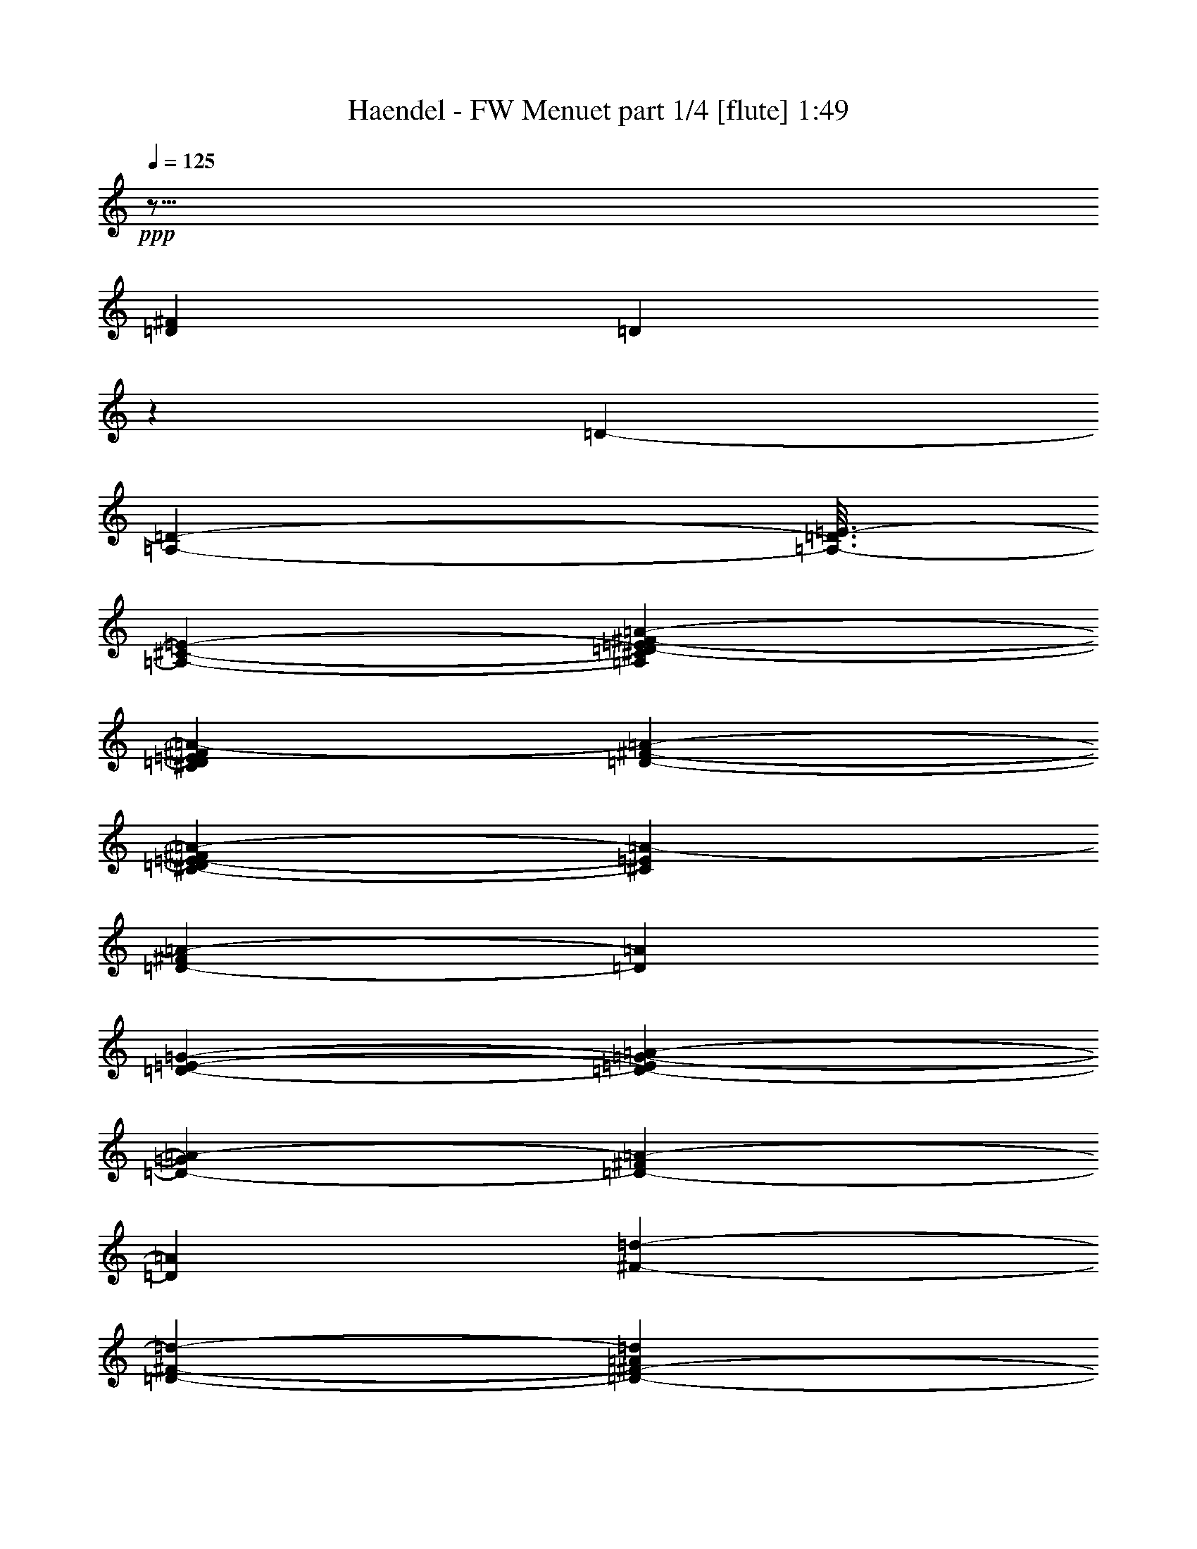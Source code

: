 % Produced with Bruzo's Transcoding Environment
% Transcribed by  : Nelphindal

X:1
T:  Haendel - FW Menuet part 1/4 [flute] 1:49
L: 1/4
Q: 125
Z: Transcribed with BruTE
K: C
+ppp+
z127/16
[=D37337/7760^F37337/7760]
[=D]
z
[=D287/1455-]
[=D-=A,-]
[=D3/16=E3/16-=A,3/16-]
[^C16079/23280-=E16079/23280-=A,16079/23280-]
[^C5213/23280^F5213/23280-=A5213/23280-=E5213/23280=D5213/23280-=A,5213/23280]
[=E4619/23280^F4619/23280^C4619/23280=D4619/23280=A4619/23280-]
[^F177/970-=A177/970-=D177/970-]
[=A-^F^C-=E-=D]
[=A1583/7760-^C1583/7760=E1583/7760]
[=D644/1455-^F644/1455=A644/1455-]
[=D=A]
[=E2869/11640-=G2869/11640-=D2869/11640-]
[=D-=E=A-=G-]
[=D3803/23280-=G3803/23280=A3803/23280-]
[^F7609/11640=D7609/11640-=A7609/11640-]
[=A=D]
[=d1841/7760-^F1841/7760-]
[=D-^F-=d-]
[=A3431/4656=D3431/4656-=d3431/4656^F3431/4656-]
[^F3/16^c3/16-=D3/16]
[=E1547/7760-^C1547/7760-^c1547/7760-]
[=E3377/3880=A3377/3880^C3377/3880-^c3377/3880]
[^C=G-=E-]
[=E239/240=G239/240-^C239/240]
[=G]
z3107/23280
[=B,4363/23280-=D4363/23280-]
[=B,8579/11640=D8579/11640^F8579/11640]
[=D]
[=G,4669/23280-]
[=B,6351/7760=G,6351/7760-=D6351/7760]
[=D^C-=G,-]
[=E1039/5820-=B1039/5820-=G1039/5820-^C1039/5820-=G,1039/5820]
[=G3/16-^C3/16=B,3/16-=E3/16=B3/16-]
[=D1191/1940-=B,1191/1940-=G1191/1940-=B1191/1940]
[=G3/16=D3/16=B,3/16]
z3239/23280
[^F1397/7760-=A1397/7760-]
[^C17299/23280=A17299/23280-=E17299/23280-^F17299/23280]
[=E-=A]
[=E15/97F15/97-]
[F781/4656-=D781/4656-^F781/4656-]
[=A11/16-F11/16-=D11/16^F11/16-]
[F3/16=A3/16=G3/16-=E3/16-^F3/16]
[=E103/582^F103/582-=G103/582]
[^F3/16-=G3/16=A3/16-]
[=A4919/7760^F4919/7760]
[^F]
z3053/23280
[=E1121/5820-=G1121/5820-]
[=E-^C-=G-]
[=E5/8-=G5/8^C5/8-=A5/8]
[=E^C]
z
[^C153/776-=G153/776-]
[=G3/4=E3/4^C3/4-]
[=D3673/23280-=A3673/23280-^C3673/23280^c3673/23280-]
[=D1451/7760-=A1451/7760-^c1451/7760-^F1451/7760-]
[=D=E-^C-=A-^c-^F]
[^c7457/11640-=A7457/11640^C7457/11640-=E7457/11640-]
[^C=E^c]
z
[=D13/97-]
[=D-=G-^F-]
[=G1035/1552-=B1035/1552=D1035/1552^F1035/1552-]
[=G3/16^F3/16]
[=G99/485-=G,99/485-]
[=G-=G,-=B-]
[=G,5/8-=E5/8-=B5/8=G5/8-]
[=G,3/16=G3/16^F3/16-=A3/16-=E3/16=D3/16-]
[=D5363/23280-^F5363/23280=A5363/23280-=G5363/23280-]
[=D-=A=G-=B-]
[=G1829/2910=D1829/2910-=B1829/2910-]
[=G3/16=D3/16=B3/16]
z791/5820
[^F5473/23280-=A5473/23280-]
[=D14959/23280-=d14959/23280^F14959/23280-=A14959/23280]
[^F4093/23280=D4093/23280]
[=A5767/23280-=d5767/23280-]
[^F11/16-=d11/16-=A11/16-]
[=D-^F=d=A-]
[=E-=A-=d=G-=D-]
[=D4777/23280-=E4777/23280=A4777/23280-=G4777/23280-]
[=A3/16-=G3/16=D3/16-]
[^F4359/7760-=A4359/7760=D4359/7760]
[^F3/16=D3/16]
[=E-]
[=E749/3880=D749/3880-]
[=D3/16-]
[=D9/16-^F9/16]
[=D-^F-]
[=G^F-=D-]
[=D-^F-]
[^F5/8-=A5/8=D5/8-]
[^F17/16=D17/16-]
[=D]
[=D575/2328-]
[=D3/16=A,3/16-=E3/16-]
[=E-=D=A,-]
[=E1627/3880-^C1627/3880-=A,1627/3880-]
[=A-=A,=E-^C]
[^F3143/23280-=D3143/23280=E3143/23280=A3143/23280-]
[=A1141/5820-=D1141/5820-^F1141/5820=E1141/5820^C1141/5820]
[=D4181/23280^F4181/23280^C4181/23280-=E4181/23280-=A4181/23280-]
[=D1877/7760-=E1877/7760=A1877/7760-^C1877/7760]
[=D6007/23280=A6007/23280^F6007/23280]
[=E4217/23280-=D4217/23280-]
[=G473/2328=D473/2328-=E473/2328]
[=A50/291-=D50/291-]
[=D4943/7760-^F4943/7760=A4943/7760]
[=D]
[^F1777/7760-=D1777/7760-]
[^F-=D-=A-]
[=d5/8-^F5/8-=A5/8=D5/8-]
[^F^c-=D=d]
[^c329/2328-]
[^c-=A-=E-]
[=E3257/4656^C3257/4656-=A3257/4656-^c3257/4656-]
[^C817/4656-=E817/4656-=A817/4656^c817/4656=G817/4656-]
[=E859/970-^C859/970-=G859/970]
[=E5227/23280^C5227/23280]
z
[=B,3523/23280-=D3523/23280-]
[=D11/16-=B,11/16-^F11/16]
[=D=B,]
z5519/23280
[=G,-=D-]
[=B,27/40-=D27/40-=G,27/40]
[=B3/16-=G3/16-=D3/16=B,3/16]
[=E931/4656-^C931/4656=G931/4656-=B931/4656-]
[=G-=B,-=E=B-]
[=D1021/1455=B1021/1455=B,1021/1455-=G1021/1455]
[=B,]
z269/1552
[^C-=E-]
[=E16057/23280^C16057/23280-=A16057/23280-^F16057/23280-]
[^C^F=A]
z
[F211/1164-=D211/1164-]
[=D797/1164=A797/1164-^F797/1164F797/1164-]
[=G-=E-=AF^F-]
[=G89/485-^F89/485-=E89/485-]
[^F731/3880-=G731/3880=E731/3880=A731/3880-]
[^F5/8-=A5/8]
[^F]
z605/2328
[^C-=E-=G-]
[^C2443/3880-=G2443/3880-=A2443/3880-=E2443/3880]
[^C3/16=A3/16=G3/16]
[=G419/2328-]
[=G-=E-]
[=G929/1455=E929/1455^C929/1455-]
[=D4081/23280-=A4081/23280-^c4081/23280-^F4081/23280-=G4081/23280^C4081/23280]
[=D1451/5820^C1451/5820-^c1451/5820-=E1451/5820-=A1451/5820-^F1451/5820]
[=A15743/23280^c15743/23280-^C15743/23280-=E15743/23280-]
[=E3/16^C3/16^c3/16]
z39/194
[=D-]
[=D-=G-^F-]
[=B861/1552^F861/1552-=D861/1552-=G861/1552]
[^F3/16=D3/16]
z
[=E3083/23280-=G3083/23280-=G,3083/23280-]
[=G5/8-=B5/8-=E5/8=G,5/8-]
[=G,3/16-^F3/16-=B3/16=G3/16]
[=G256/1455-=A256/1455-=D256/1455-^F256/1455=G,256/1455]
[=B3/16-=A3/16=D3/16-=G3/16-]
[=G4939/7760=D4939/7760=B4939/7760]
[=G]
z973/7760
[=D121/485-=A121/485-^F121/485-]
[^F5/8=d5/8-=D5/8-=A5/8]
[=D4181/23280=d4181/23280]
[^F4561/23280-=d4561/23280-]
[=d2919/3880-=A2919/3880^F2919/3880]
[=A-=d=D-=E-]
[=G2827/11640-=E2827/11640-=D2827/11640-=A2827/11640-]
[=A-=D-=G=E^F-]
[^F1433/2328-=A1433/2328=D1433/2328-]
[^F=D]
z
[=E2383/11640-=A2383/11640-]
[=E13/16-=A13/16^C13/16-]
[=A5/16-^C5/16-=E5/16-]
[^C7/8-=A7/8-^c7/8=E7/8-]
[=E-=A^C-]
[=A3/16^C3/16=E3/16]
z
[=D923/3880-=d923/3880-]
[^F13/97-=D13/97-=d13/97-]
[^F7/16-=D7/16-=A7/16=d7/16-]
[=D3/16=d3/16^F3/16]
z971/7760
[=E4501/23280-^c4501/23280-]
[=E88/485-^c88/485-=G88/485-]
[^c7/16-=E7/16=A7/16-=G7/16-]
[^c3/16=D3/16-^F3/16-=d3/16-=G3/16=A3/16]
[=D769/776=A769/776=d769/776-^F769/776]
[=d]
z625/4656
[^C-=E-]
[=A6231/7760^C6231/7760=E6231/7760]
[=D-=A-]
[=A201/970-=D201/970-^F201/970-]
[^F3/16=D3/16^C3/16-=A,3/16-=A3/16-]
[=E887/1455=A,887/1455^C887/1455=A887/1455-]
[=A187/776-^C187/776-]
[=E6813/7760^C6813/7760=A6813/7760]
z4627/23280
[=D5551/23280-]
[^F3/4=D3/4]
z
[=E2047/7760=A2047/7760-=A,2047/7760-]
[=A,-=A-=D-]
[=A,11803/23280-^F11803/23280-=A11803/23280-=D11803/23280-]
[=A-^FF-=D=A,]
[F1561/1552=A1561/1552=D1561/1552-]
[=D]
[=A,4297/23280-]
[=A,-=D-]
[=D15997/23280-^F15997/23280-=A,15997/23280]
[=D3/16-^F3/16-]
[^F3/16-=D,3/16-=D3/16-]
[^F3/4-=A3/4=D3/4-=D,3/4-]
[=D,3/16^F3/16=D3/16-=d3/16-]
[=d7/16-=D7/16=A7/16-F7/16-]
[=E691/3880F691/3880-=A691/3880-=d691/3880-]
[=D1097/5820=d1097/5820-=A1097/5820-F1097/5820-]
[=E2833/11640=d2833/11640F2833/11640=A2833/11640-]
[=A]
z1493/11640
[=A,-]
[=A,2871/7760-^F2871/7760-]
[^F5/16-=D5/16-=A,5/16]
[=D-=A-^F]
[=A115/582-=D,115/582-=D115/582-]
[=E4127/23280=A4127/23280-=D,4127/23280-=D4127/23280-]
[=D,11/16=D11/16-=A11/16-]
[=DF-=A-]
[=D7851/7760-=A7851/7760-F7851/7760]
[=D=A]
z
[=A,8677/11640-]
[=D,-=A,-]
[=A,=D-=D,-=A-]
[=D,89/240=A89/240-=D89/240-]
[=D,16237/23280-=E,16237/23280=D16237/23280-=A16237/23280-]
[=D-=A-=D,-]
[=D,23311/23280F23311/23280=D23311/23280=A23311/23280-]
[=A]
z
[=A,395/1552-]
[=A,3/16-F3/16-]
[=D5/16-F5/16-=A,5/16-]
[=D-=A-=A,F-]
[=A16811/7760-F16811/7760=D16811/7760-]
[=A3/16=D3/16]
z999/3880
[=E345/388-^C345/388-=A345/388]
[^C7/16-=E7/16-=A7/16-]
[=A5/8-^C5/8-^c5/8=E5/8-]
[^C9/8=A9/8-=E9/8]
[=A]
z463/1552
[^F-=D-]
[=D-^F-=d-]
[^F9923/23280-=d9923/23280-=D9923/23280=A9923/23280]
[^F=d]
z
[=G4289/23280-=E4289/23280-]
[^c-=E-=G-]
[=G9/16-=E9/16-=A9/16^c9/16-]
[=G-=E=d-^c]
[=D1107/7760-^F1107/7760-=G1107/7760=d1107/7760-]
[=D15/16-=A15/16-=d15/16^F15/16-]
[=A^F=D]
z1073/5820
[=E-]
[=A545/776^C545/776-=E545/776-]
[=A3/16-=E3/16^C3/16]
[=A3683/23280-=D3683/23280-^F3683/23280-]
[=D3/16=A,3/16-^F3/16^C3/16-=A3/16-]
[=A,14881/23280^C14881/23280=A14881/23280-=E14881/23280-]
[=E=A-]
[=A263/1940-]
[=A-^C-]
[=E15967/23280-^C15967/23280=A15967/23280-]
[=A=E]
z
[=D149/776-]
[=D11/16^F11/16]
[=D-]
[=A-=D]
[=A3713/23280-=A,3713/23280-=E3713/23280-]
[=D-=A-=E=A,-]
[^F7339/11640=A,7339/11640=D7339/11640=A7339/11640-]
[=A3863/3880=D3863/3880-F3863/3880-]
[F3/16=D3/16]
[=A,1171/5820-]
[=A,4349/23280-=D4349/23280-]
[=D11/16^F11/16=A,11/16]
[=D-^F-]
[=D-=D,-^F-]
[=A13/16=D,13/16-=D13/16-^F13/16-]
[=D-=d-^F-=D,-]
[=D,=A-=d-=D-^F]
[F-=A-=d-=D-]
[F357/1940-=E357/1940-=A357/1940-=d357/1940-=D357/1940]
[F2051/7760-=d2051/7760-=E2051/7760=A2051/7760-=D2051/7760]
[=E145/582-=d145/582F145/582-=A145/582-]
[=A3/16F3/16=E3/16]
[=A,187/776-]
[^F3857/7760-=A,3857/7760-]
[^F-=A,-=D-]
[=A,=A-^F=D-]
[=A751/5820-=D751/5820-]
[=D,-=D-=A-]
[=A3137/23280-=E3137/23280=D,3137/23280-=D3137/23280-]
[=D,469/582-=D469/582=A469/582-]
[=A-=D-=D,]
[=A5759/5820=D5759/5820F5759/5820]
z751/3880
[=A,5759/7760-]
[=D,3/16-=A,3/16=A3/16-]
[=A,=D-=A-=D,-]
[=A6179/23280-=D,6179/23280=D6179/23280-]
[=D-=A-=D,-]
[=D15781/23280-=E,15781/23280=A15781/23280-=D,15781/23280-]
[=D96/97=D,96/97-F96/97-=A96/97-]
[=A3/16=D,3/16F3/16]
z
[=A,4381/11640-]
[F5/16-=A,5/16-]
[=A4673/23280-F4673/23280-=A,4673/23280=D4673/23280-]
[F35/16=A35/16=D35/16]
z79973/23280
[=D5247/1552]
z
[=D5539/23280]
[^C-=D]
[^C-]
[=D4781/23280^C4781/23280=E4781/23280-]
[^C=E-]
[=D-=E]
[^C1391/7760-=F1391/7760=D1391/7760=E1391/7760-]
[=D5597/23280^C5597/23280=F5597/23280-=E5597/23280]
[=E249/970-=F249/970^C249/970]
[=F-=E=D-]
[=F436/1455=D436/1455]
[=E3223/23280-]
[=E2851/7760=G2851/7760-]
[=G]
[=D6529/3880-=F6529/3880]
[=E4499/23280-=D4499/23280]
[^C3459/3880-=E3459/3880]
[^C]
[=A-]
[=F1247/1552-=A1247/1552-]
[=G269/1552-=A269/1552=E269/1552-=F269/1552]
[=E-=G-]
[=G2261/11640=F2261/11640-=D2261/11640-=E2261/11640]
[=F=D-]
[=G-=D]
[=E3269/23280-=A3269/23280-=G3269/23280]
[=A1339/5820=E1339/5820=G1339/5820-=F1339/5820-]
[=F3457/23280=G3457/23280=A3457/23280-=E3457/23280-]
[=A4211/23280=F4211/23280-=E4211/23280=G4211/23280-]
[=G3/16=F3/16=E3/16-]
[=F267/1552-=A267/1552=E267/1552]
[=G4807/23280=E4807/23280-=F4807/23280=A4807/23280-]
[=E=A-]
[=A=F-]
[=F]
z
[^A3297/3880=G3297/3880-]
[=G]
z407/2910
[=A-]
[=A17731/23280=F17731/23280-]
[=E4129/11640-=F4129/11640=G4129/11640]
[=E2933/23280-]
[=D-=E=F-]
[=D3013/5820-=F3013/5820]
[=A871/3880-=D871/3880]
[=A4379/4656=F4379/4656]
z931/4656
[=G-]
[=E19001/23280-=G19001/23280]
[=E]
[=F1139/3880=D1139/3880]
[^C8239/11640-=E8239/11640]
[=G2851/11640-^C2851/11640]
[=G1343/1455=E1343/1455-]
[=E]
z2351/11640
[=F-]
[=D15941/23280=F15941/23280]
z
[=E1909/7760^C1909/7760-]
[^C=B,-]
[=B,4903/7760-=D4903/7760]
[=B,]
z
[=D6881/7760=F6881/7760]
z1691/4656
[^C-]
[=E907/1455^C907/1455]
z737/5820
[=B,-]
[=B,-=D-]
[=A,1453/7760-^C1453/7760-=B,1453/7760=D1453/7760]
[=A,9/16^C9/16]
z
[^C11587/11640=E11587/11640]
z4421/11640
[=D23389/7760]
[=D]
z
[=D1441/4656]
[=E369/1940-^C369/1940-=D369/1940]
[=E1311/7760^C1311/7760-=F1311/7760]
[=E-^C-]
[^C1437/7760=E1437/7760=D1437/7760-=F1437/7760-]
[=E169/1164-=D169/1164=F169/1164]
[^C3/16-=E3/16]
[=D^C=F]
[^C2167/11640-=E2167/11640-]
[^C=E=F-]
[=D451/1455-=F451/1455]
[=D5537/23280=G5537/23280-]
[=G37/120=E37/120-]
[=E443/2328=F443/2328-]
[=D1225/776-=F1225/776]
[=D]
[^C2773/11640-]
[=E5761/7760^C5761/7760-]
[^C]
z
[=F17599/23280-=A17599/23280-]
[=A4207/23280=F4207/23280-=G4207/23280-]
[=F=E-=G-]
[=F2209/11640-=E2209/11640=D2209/11640-=G2209/11640]
[=F2353/11640=G2353/11640-=D2353/11640]
[=G4043/23280=A4043/23280-=E4043/23280-]
[=A4219/23280=E4219/23280=F4219/23280-=G4219/23280]
[=F169/1164=E169/1164-=A169/1164-]
[=A1121/4656=F1121/4656-=E1121/4656=G1121/4656]
[=A=E=F]
[=F433/2328=G433/2328-]
[=G=E-]
[=E257/1940=A257/1940-]
[=A3/8=F3/8-]
[=F]
z
[=G1273/1455-^A1273/1455]
[=G]
z4243/23280
[=A359/1940-]
[=A11/16=F11/16-]
[=F]
z
[=E3299/23280-=G3299/23280]
[=E=F-]
[=D3617/5820=F3617/5820]
[=F557/2328-]
[=F1363/1552-=A1363/1552]
[=F]
z30/97
[=E1419/7760-]
[=G1633/2910=E1633/2910-]
[=E]
[=D2431/11640-=F2431/11640]
[=D-]
[^C-=D=E-]
[^C12733/23280-=E12733/23280]
[^C]
[=G1457/11640-]
[=E211/240-=G211/240]
[=E]
z59/240
[=D177/970-]
[=D13409/23280-=F13409/23280]
[=E4051/23280-=D4051/23280]
[^C931/4656-=E931/4656]
[=B,4421/23280-=D4421/23280-^C4421/23280]
[=B,13129/23280=D13129/23280]
z
[=D1457/1455-=F1457/1455]
[=D]
z407/2328
[^C4343/23280-]
[=E929/1455^C929/1455-]
[^C]
[=B,-]
[=B,937/5820-=D937/5820-]
[=D=B,^C-]
[^C6889/11640=A,6889/11640-]
[=A,2731/11640^C2731/11640-]
[=E10847/11640^C10847/11640]
z3703/11640
[^C-]
[=E69593/23280^C69593/23280]
[=D527/3880-]
[=D6161/23280=F6161/23280-]
[=F]
z
[=G5741/23280-]
[=G=E-]
[=E]
z
[=F2029/11640-=A2029/11640-]
[=F3/16=G3/16-=A3/16]
[=G3901/7760-^A3901/7760]
[=G]
[=F991/7760-]
[=A4721/5820-=F4721/5820-]
[=A153/776=G153/776-=E153/776-=F153/776]
[=G=E-]
[=E-=F-]
[=D-=E=F]
[=D3847/23280=E3847/23280-=G3847/23280-]
[=G3457/23280=A3457/23280-=E3457/23280-]
[=F3/16-=A3/16=E3/16]
[=E1451/5820=G1451/5820=F1451/5820]
[=A2887/11640=G2887/11640=F2887/11640=E2887/11640-]
[=E751/4656=A751/4656=F751/4656-]
[=E925/4656-=F925/4656=G925/4656-]
[=E1401/7760=A1401/7760-=F1401/7760-=G1401/7760]
[=A=F-]
[=F]
z463/2328
[=G-]
[^A7193/11640-=G7193/11640]
[^A]
z1537/11640
[=F7349/23280-]
[=F14137/23280=A14137/23280]
z1083/7760
[=G-]
[=G84/485=E84/485]
[=F-]
[=D164/291=F164/291]
z1609/11640
[=F21967/23280=A21967/23280]
[=G2839/11640-]
[=E145/582=G145/582]
z293/2328
[=D-]
[=D9041/23280-=F9041/23280]
[=D]
[=E2881/11640-=G2881/11640]
[=E]
[=D5567/23280-]
[=D10351/23280-=F10351/23280]
[=E1957/11640-=D1957/11640]
[^C2207/11640-=E2207/11640]
[=F-^C]
[=F4821/7760-=D4821/7760]
[=F]
[=E3233/23280-]
[=E845/4656^C845/4656]
z149/582
[=E-]
[=E709/1940-=G709/1940]
[=F721/3880-=E721/3880]
[=F469/2328=D469/2328-]
[=D]
z
[=E731/1455^C731/1455]
z
[=D5581/23280-=B,5581/23280-]
[=B,4601/23280=D4601/23280^C4601/23280-=E4601/23280-]
[^C9/16=E9/16]
z177/970
[=F-]
[=D46391/23280=F46391/23280]
z5989/23280
[=E-]
[=G1753/2328=E1753/2328-]
[=E]
z
[=F773/3880-]
[=F14209/23280-=A14209/23280]
[=F]
z7273/23280
[=D-]
[=D1337/2328=F1337/2328]
[=A9029/7760=F9029/7760-]
[=F]
z9013/23280
[^C2921/23280-]
[=E16361/5820^C16361/5820-]
[^C]
z
[=F2201/11640-=D2201/11640]
[=F]
[=G5803/23280-]
[=G215/582=E215/582]
z38/291
[=F-]
[=F1531/11640-=A1531/11640-]
[=A1891/7760=G1891/7760-=F1891/7760]
[^A=G]
[=A109/582-]
[=A6363/7760-=F6363/7760-]
[=A-=E-=F]
[=G3829/23280-=E3829/23280=A3829/23280]
[=G-=D-]
[=G423/1940=E423/1940-=F423/1940-=D423/1940]
[=G1069/5820-=E1069/5820-=F1069/5820]
[=E=G-=F-]
[=A2929/23280-=F2929/23280-=G2929/23280]
[=E-=F=A-]
[=E=A]
[=E3901/23280-=F3901/23280=G3901/23280=A3901/23280-]
[=E4771/23280=A4771/23280=G4771/23280-=F4771/23280-]
[=G1147/4656=A1147/4656=F1147/4656=E1147/4656-]
[=F3931/23280-=G3931/23280=E3931/23280]
[=F3109/11640-=A3109/11640]
[=F]
z853/4656
[=G1047/7760-]
[=G7987/11640-^A7987/11640]
[=G]
z281/1164
[=F2869/11640-]
[=A12023/23280=F12023/23280-]
[=F]
z
[=E4333/23280=G4333/23280-]
[=G3/16=F3/16-]
[=D4201/7760=F4201/7760]
z3133/23280
[=F-]
[=F6369/7760-=A6369/7760]
[=F]
z
[=G73/582=E73/582-]
[=E]
z4163/23280
[=F-]
[=D1267/3880-=F1267/3880]
[=D]
[=E23/97-=G23/97]
[=E]
z
[=D493/3880-]
[=F677/1552=D677/1552-]
[^C-=D]
[^C3001/11640-=E3001/11640]
[^C=F-=D-]
[=D14503/23280-=F14503/23280]
[^C135/776-=D135/776]
[=E703/2910^C703/2910]
z3803/11640
[=G1243/2910=E1243/2910-]
[=F-=E]
[=F1909/7760=D1909/7760]
z3077/11640
[^C-]
[=E4381/11640^C4381/11640]
[=D1127/2910=B,1127/2910]
[=E8551/11640^C8551/11640]
z1463/4656
[=D45163/23280-=F45163/23280]
[=D]
z4307/23280
[=E-]
[=G1727/2328=E1727/2328]
z1493/4656
[=F-]
[=F15881/23280=A15881/23280]
z4427/11640
[=D-]
[=D13351/23280=F13351/23280]
[=A547/485=F547/485]
z20209/11640
+mf+

X:2
T:  Haendel - FW Menuet part 2/4 [clarinet] 1:49
L: 1/4
Q: 125
Z: Transcribed with BruTE
K: C
+fff+
z49/8
z8
z8
z8
z8
z8
z8
z8
z8
z8
z8
z8
z127/16
[=D27221/5820^F27221/5820=A,27221/5820-]
[=A,=D-]
[=D6331/23280-]
+ppp+
[=D-=A,-]
+ff+
[=A5243/23280-=A,5243/23280-=D5243/23280]
[=E-=A,=A-]
[=A15107/23280=E15107/23280-=A,15107/23280-]
[=E3/16-=A,3/16]
+ppp+
[=A,3/16-=E3/16-]
+f+
[=E17/16=A,17/16-=A17/16]
[=A,=A=G-]
+ff+
[=G2903/11640-=D2903/11640-]
[=D-=A-=G]
[^F19937/23280=A19937/23280=D19937/23280]
z3107/23280
[^F8767/23280-=d8767/23280-]
[^F1343/1940=A1343/1940=d1343/1940]
+ppp+
[=E1447/5820-]
+f+
[=E2747/2910-=A2747/2910]
+ff+
[=A1963/11640=E1963/11640-=e1963/11640-]
[=e773/776-=G773/776=E773/776=A773/776-]
+ppp+
[=e=A]
z
[=d209/1552-=D209/1552-]
+ff+
[^F2353/2910=D2353/2910-=d2353/2910]
+ppp+
[^F=D]
+f+
[=D49/240-=G,49/240-]
[=G,6719/7760-=D6719/7760=d6719/7760]
[=E-=D-=G,]
+ff+
[=D1199/4656-=G1199/4656-=E1199/4656]
[=D3/4=G3/4]
z1381/7760
[=A1105/4656-^F1105/4656-]
[=E8197/11640^F8197/11640-=A8197/11640-]
[=A^F]
[F2027/7760-^F2027/7760-]
[^F-=d-F-]
[=A7037/11640-=d7037/11640-F7037/11640-^F7037/11640]
[=d=AF-=G-]
[F367/1940=e367/1940-^F367/1940-=G367/1940-]
+f+
[^F1133/5820-=A1133/5820-=e1133/5820-=G1133/5820]
[^F-=A-^f-=e]
[^f5/8-^F5/8-=A5/8]
[^f^F=A]
+ppp+
z107/582
[=G2977/11640-=e2977/11640-]
+f+
[=A3607/5820=G3607/5820-=e3607/5820]
+ppp+
[=G]
+mf+
z
[=G101/776-]
[=e-=G-]
[=G712/1455-=A712/1455-=e712/1455-]
+f+
[=A99/485-=G99/485=e99/485^f99/485-]
[^f2039/11640-=A2039/11640-^F2039/11640-]
[=A-=E-^F^f=g-]
[=g11/16-=A11/16=E11/16-]
+ppp+
[=E3/16=A3/16=g3/16]
z1463/11640
[=D-]
+mf+
[^F-=D-=G-]
[^F3917/5820=D3917/5820=d3917/5820-=G3917/5820-]
[=d=G]
+f+
[=G,4733/23280-]
[=G,-=G-]
[=G,-=G-=e-]
[=G,8657/23280-=e8657/23280-=G8657/23280-=d8657/23280-]
[=e3/16=G3/16^f3/16-=G,3/16=d3/16-]
[=A-=G-=d-^f-]
[^f=A=d-=g-=B-=G-]
[=B5/8=G5/8-=d5/8-=g5/8-]
[=d=G=g]
+ppp+
z977/3880
[^f1363/7760-=A1363/7760-]
+f+
[=A14903/23280-=d14903/23280^f14903/23280-]
+ppp+
[=A^f=d]
z3599/11640
[=A-^f-]
+f+
[^f3319/5820-=d3319/5820-=A3319/5820-]
+ff+
[=D-=d=A^f=e-=G-]
[=e5803/23280-=A5803/23280-=G5803/23280-=D5803/23280-]
[^F-=G=e=D-=A-]
[=d5/8=A5/8=D5/8-^F5/8-]
[=D4121/23280^F4121/23280]
+mf+
[=E147/776-]
[=E-^F-]
[=D-^F-=E=A,-]
+f+
[^F15749/23280=A,15749/23280-=D15749/23280-]
+ppp+
[=A,-^F-=D-]
+mp+
[=D-=A,-=G^F-]
+ppp+
[=A,-^F-=D-]
+mf+
[^F5/8-=A5/8=D5/8-=A,5/8-]
+f+
[=D=A,-^F-]
[=A,=D-^F]
[=D3149/23280-]
+mf+
[=D3571/11640-=A,3571/11640]
[=D=A,-=A-]
[=A805/1552=E805/1552-=A,805/1552-]
[=E-=A,]
+ppp+
[=A,-=E-]
+f+
[=A3/4=E3/4=A,3/4-]
[=A,=D-]
[=G1087/4656=D1087/4656-]
[=D1479/7760-=A1479/7760-]
[=D5/8^F5/8=A5/8]
[=D]
+ppp+
z
[^F1559/7760-]
+f+
[=A7049/11640-^F7049/11640=d7049/11640-]
[=A3/16=d3/16]
+ppp+
[=E571/2910-]
+f+
[=E5833/7760-=A5833/7760]
[=e268/1455-=G268/1455-=A268/1455=E268/1455]
[=G1561/1552=E1561/1552-=e1561/1552=A1561/1552-]
[=E=A]
+ppp+
z11/60
[^F-=d-]
+mf+
[=D14507/23280-^F14507/23280=d14507/23280-]
+ppp+
[^F3/16=D3/16=d3/16]
+f+
z551/2910
[=D-=G,-]
[=D15817/23280-=G,15817/23280=d15817/23280-]
+mf+
[=E3/16-=d3/16=G3/16-=D3/16-]
[=E1577/5820=D1577/5820-=G1577/5820-]
[=D3367/4656=G3367/4656]
+ppp+
[=D]
z647/4656
[=A-]
+mf+
[=E7927/11640-^F7927/11640=A7927/11640-]
[^F223/1164=E223/1164=A223/1164]
z1483/11640
[F-]
[F7889/11640-^F7889/11640-=A7889/11640-=d7889/11640]
[=G-F-^F=A=e-]
[F547/3880=G547/3880-=e547/3880-^F547/3880-]
[=G1993/11640-=e1993/11640^F1993/11640-=A1993/11640-]
[=G^f-=A-^F-]
[=A5/8-^f5/8^F5/8-]
[=A^F]
+ppp+
z1533/7760
[=e929/4656-=G929/4656-]
+mp+
[=A14623/23280=G14623/23280-=e14623/23280-]
[=G=e=A]
+mf+
[=G457/1552-]
[=e-=G-]
[=e12061/23280-=G12061/23280-=A12061/23280]
[=G493/2910^f493/2910-=e493/2910]
+mp+
[^f5989/23280-=A5989/23280-^F5989/23280]
[=E-=g-=A-^f]
[=g5/8=E5/8-=A5/8]
+ppp+
[=E=A]
[=D2909/11640-]
[=D-^F-=d-]
+f+
[=D11/16^F11/16-=d11/16-=G11/16]
+ppp+
[^F=d]
+mf+
[=G143/582-=G,143/582-]
[=G4237/11640-=e4237/11640-=G,4237/11640-]
[=G,3709/11640-=d3709/11640-=G3709/11640-=e3709/11640]
[^f-=G=d-=G,-]
[=d-^f-=G,]
[=G-^f-=A-=d-]
[=d3/16-=g3/16-=B3/16-=G3/16-=A3/16^f3/16]
[=B5/8-=d5/8=G5/8-=g5/8]
[=G=B]
+ppp+
z2239/11640
[=A207/1552-^f207/1552-]
+f+
[=d7759/11640-=A7759/11640^f7759/11640]
[=d]
+ppp+
z4657/23280
[=A-]
[^f-=A-]
+mf+
[^f193/388-=d193/388=A193/388-]
[=A3/16=d3/16=D3/16-^f3/16]
[=G-=e-=D-=A-]
[^F-=e=D-=A-=G]
[=D5/8-^F5/8-=d5/8=A5/8-]
[=D3/16^F3/16=A3/16]
z295/1552
[=e4331/23280-=A4331/23280-]
[=e1357/1940-=E1357/1940-=A1357/1940]
+ppp+
[=E5/16-=A5/16-=e5/16-]
+mf+
[=E7/8-=e7/8-^c7/8=A7/8-]
[=A=E=e-]
[=A279/1552=e279/1552]
+ppp+
z215/1164
[^F-=A-]
+mf+
[=A14861/23280=d14861/23280-^F14861/23280]
[=d775/4656]
+ppp+
[=G3191/23280-]
[=A,-=G-]
+mf+
[=e1013/1455=G1013/1455=A,1013/1455-^c1013/1455-]
+f+
[=d3/16-^F3/16-^c3/16=A,3/16]
[=d22967/23280-=A22967/23280^F22967/23280-]
[=d^F]
+ppp+
z1459/11640
[=E-]
+mf+
[=e3545/4656=E3545/4656-=A3545/4656]
[=d-=E=A]
+ppp+
[=d2689/11640-^F2689/11640]
+mf+
[=A,-=e-=d]
[=E7529/11640-=A,7529/11640-=e7529/11640=A7529/11640]
[=A,4151/23280=A4151/23280-=E4151/23280]
[=E3857/3880=A3857/3880]
+ppp+
z977/7760
[=D2171/11640-^F2171/11640-]
+mf+
[=D6223/7760-^F6223/7760-=A6223/7760-]
[=E-^F=A=D=A,-]
+ppp+
[=A1507/5820=E1507/5820=A,1507/5820-]
+mf+
[=A,3/4^F3/4=D3/4]
[=D2183/11640-=A2183/11640-]
[^F13/16=A13/16-=D13/16-]
[=A3/16=D3/16]
+ppp+
[=A71/291-]
[=A-=D-]
+mp+
[=D563/970=A563/970-^F563/970-]
[=D279/1552-^F279/1552=A279/1552]
+ppp+
[^F1393/5820-=D1393/5820-]
+mf+
[=D3/4-^F3/4-=A3/4]
+mp+
[=D3/16-=d3/16-=A3/16-^F3/16]
[^F2317/2328=d2317/2328-=D2317/2328-=A2317/2328-]
[=d3/16=D3/16=A3/16]
+ppp+
z
[=A491/3880-]
+mf+
[=A3305/4656-=D3305/4656^F3305/4656-]
[=D-^F=A]
[=E2869/11640-=D2869/11640-]
[=D-=E^F-]
[^F4749/7760-=D4749/7760-]
[=D4879/23280^F4879/23280=A4879/23280-]
[=D15/16-^F15/16=A15/16-]
[=A3/16=D3/16]
+ppp+
z
[=A,16871/23280-=A16871/23280-]
+mf+
[=D,3383/23280-=A,3383/23280=A3383/23280]
[=D,25949/23280=A,25949/23280-=d25949/23280-]
[=d-=D,-=A,-]
[=D,-=A,-F=d]
[=D,=A,]
+ppp+
z2179/11640
[=A,3363/7760-]
+f+
[=A,-=D-]
[=A,829/4656-=D829/4656-^F829/4656-]
[=D-=A,=A-^F-]
[=D12827/5820-^F12827/5820=A12827/5820-]
[=A3/16=D3/16]
+ppp+
z
[=e4387/23280-=E4387/23280-]
+f+
[=e18571/23280-=E18571/23280-=A18571/23280]
+ppp+
[=E7/16-=A7/16-=e7/16-]
+f+
[=A5/8-^c5/8=E5/8-=e5/8-]
[=e9/8=E9/8-=A9/8-]
[=E=A]
+ppp+
z405/1552
[=A187/1455-^F187/1455-]
+mf+
[^F5/8-=A5/8-=d5/8]
[=d^F=A]
+ppp+
[=A,923/3880-]
[=A,-=e-=G-]
+mp+
[=e5/8-^c5/8-=A,5/8-=G5/8]
+f+
[^F3/16-=d3/16-=e3/16=A,3/16^c3/16]
[^F2335/2328-=d2335/2328=A2335/2328]
+ppp+
[^F]
z38/291
[=E4439/23280-=e4439/23280-]
+f+
[=e261/388=E261/388=A261/388]
+ppp+
[^F2509/7760=d2509/7760-]
[=d]
+f+
[=E2717/3880=e2717/3880=A2717/3880=A,2717/3880-]
[=A-=A,]
[=A-]
[=E20401/23280-=A20401/23280]
[=A=E]
+ppp+
[^F169/970-=A169/970-]
+ff+
[=D17177/23280-=A17177/23280-^F17177/23280]
[=A3/16=D3/16-=E3/16-]
[=A619/2910-=A,619/2910-=D619/2910=E619/2910-]
+ppp+
[=D-=A=E=A,-]
+f+
[=A,5/8-^F5/8-=D5/8]
[=A,3/16^F3/16]
+ff+
[=D236/1455-=A236/1455-]
[^F13/16-=A13/16=D13/16]
[^F=D]
+ppp+
[=A155/776-]
[=D4663/23280-=A4663/23280-]
+ff+
[=A5/8^F5/8-=D5/8]
[^F5251/23280=D5251/23280-]
+ppp+
[=D-^F-]
+mf+
[=A17953/23280^F17953/23280-=D17953/23280-]
+f+
[^F3/16=D3/16-=A3/16-=d3/16-]
[=A2317/2328-=d2317/2328=D2317/2328-^F2317/2328-]
+ppp+
[=D3/16=A3/16^F3/16]
z4253/23280
[=A2239/11640-=D2239/11640-]
+f+
[=D6427/11640=A6427/11640^F6427/11640-]
[=D272/1455-^F272/1455]
[=D-=E-]
[^F3227/23280-=D3227/23280-=E3227/23280]
[=D3/4^F3/4]
[^F253/1455-=D253/1455-]
[=A23207/23280-^F23207/23280-=D23207/23280]
+ppp+
[^F=A]
z781/5820
[=A,7967/11640-=A7967/11640-]
+ff+
[=D,25/194-=A25/194-=A,25/194]
[=A3059/23280=A,3059/23280-=D,3059/23280-]
[=D,=A,-=d-]
[=A,-=D,-=d-]
[=D,7/8-F7/8-=A,7/8-=d7/8]
[=D,5671/23280F5671/23280=A,5671/23280]
+ppp+
z
[=A,13039/23280-]
[=A2999/23280-=A,2999/23280-]
[=A-^F-=D-=A,]
+ff+
[=D9/4-^F9/4=A9/4-]
[=D=A]
+f+
z39259/11640
[=D3347/970]
+mf+
z1647/3880
[=A,5263/7760]
z1491/3880
[=A393/485]
+f+
[=G6253/5820]
z9959/23280
[=d89/120]
z47/240
[=A7231/7760-]
[=F-=A]
[=F23453/23280]
+mf+
z3617/11640
[=C1709/1940]
z2379/7760
[=c1717/1940]
+f+
z
[=G23209/23280]
z5011/11640
[=A487/776]
z481/1552
[^A10057/11640]
z
[=F23449/23280]
+mf+
z214/485
[=G3953/5820]
z8923/23280
[=A4091/5820]
+f+
z
[=E8151/7760]
z11563/23280
[=F7831/11640]
+mp+
z6163/23280
[=G1273/1455]
+f+
[=D3239/2910]
+mf+
z929/4656
[=A,5843/5820]
z
[=A1597/776]
+f+
z5099/11640
[=D4049/5820]
+mf+
z1771/5820
[=F8669/11640-]
+f+
[=F=D-]
[=D25111/23280]
+mf+
z5693/11640
[=A,5337/7760]
z727/1940
[=A589/776]
[=G2263/1940]
z3973/7760
[=d1189/1940]
z133/970
[=A22057/23280-]
+f+
[=A=F-]
[=F6451/5820]
+mp+
z2221/5820
[=C8047/11640]
z5731/23280
[=c20249/23280]
+mf+
z
[=G3891/3880]
z733/2328
[=A1198/1455]
+mp+
z5567/23280
[^A20723/23280]
+mf+
z
[=F8059/7760]
+mp+
z1787/4656
[=G3547/4656]
z409/2328
[=A22997/23280]
+mf+
[=E26359/23280]
z3433/7760
[=F1021/1455]
+p+
z434/1455
[=G6703/7760]
+mf+
[=D209/194]
z239/970
[=A,2021/2328]
z
[=A3098/1455]
+mp+
z743/5820
[^c2487/7760]
+p+
z2363/7760
[=e3487/7760]
+mf+
[=d137/388-]
[^c-=d]
+mp+
[^c15091/23280]
+mf+
z
[=A8059/7760]
z2609/5820
[=G1969/2910]
+f+
z6073/23280
[=D3663/3880]
z
[=F22967/23280]
+mp+
z2069/4656
[=C987/1552]
z565/1552
[=c18577/23280]
+mf+
[=G889/776]
z10043/23280
[=D5393/7760]
z3337/7760
[=F7343/11640-]
+f+
[=D-=F]
[=D1468/1455]
+mp+
z6931/23280
[=A3129/3880]
z751/3880
[=d4357/4656]
+f+
[=D13733/11640]
+mf+
z2013/7760
[=A,20423/23280]
z539/2910
[=A49721/23280]
z2057/11640
[=G365/388]
+f+
z383/1552
[=F20167/23280]
+mf+
[=E27707/23280]
+f+
z1017/7760
[=D7873/7760]
+mf+
z
[=d5993/2910]
+mp+
z
[^c943/3880]
+mf+
z539/1455
[=e8819/23280-]
[=d-=e]
+mp+
[=d8909/23280]
+f+
[^c5171/7760]
z1567/11640
[=A24401/23280]
+mf+
z10519/23280
[=G1343/1940]
+f+
z2873/7760
[=D1245/1552]
[=F26221/23280]
+mf+
z8939/23280
[=C5807/7760]
z2923/7760
[=c17797/23280]
z
[=G7759/7760]
+f+
z5653/11640
[=D1585/2328]
z517/1164
[=F8027/11640]
[=D1613/1455]
z3991/7760
[=A299/485]
+mf+
z1973/3880
[=d4783/7760]
+f+
[=D3161/2910]
z4189/11640
[=A,6743/7760]
z1017/7760
[=A12391/5820]
+mf+
z5773/11640
[=G199/291]
+f+
z1027/2328
[=F14707/23280]
+ff+
[=E4313/3880]
+f+
z517/1164
[=D15847/23280]
+ppp+
z767/5820
[=d48337/23280]
z20209/11640
+mf+

X:3
T:  Haendel - FW Menuet part 3/4 [horn] 1:49
L: 1/4
Q: 125
Z: Transcribed with BruTE
K: C
+ff+
z17/4
z8
z8
z127/16
[^F7281/1552-=A,7281/1552-=D7281/1552]
+ppp+
[=D-=A,^F-]
+ff+
[^F4289/23280=D4289/23280-]
[=A,7073/23280=D7073/23280-]
[=D1509/7760-=A1509/7760-]
[=E-=A-=D]
[^C347/1940-=E347/1940-=A347/1940-]
[=A,897/1940-^C897/1940-=E897/1940-=A897/1940]
[^C=E-=D-=A,-^F-]
[^F-=A,-=D=E-]
[^C3/16^F3/16=A,3/16-=E3/16-]
[=A3/16-=E3/16-^F3/16-=A,3/16-=D3/16-]
[=A-^C-^F=E-=D=A,-]
[^C3/16=E3/16=A3/16-=A,3/16-]
[=A,3/8-=A3/8-=E3/8-=D3/8-^F3/8]
[=E3/16=D3/16-=A3/16=G3/16-=A,3/16]
[=G-=E-=D-]
+ppp+
[=G4189/23280=D4189/23280-=E4189/23280=A4189/23280-]
[=D-=A-]
+fff+
[=D3/4-^F3/4=A3/4]
[^F=D]
+ff+
z
[^F4501/23280-=D4501/23280-]
[^F18751/23280-=D18751/23280-=A18751/23280]
[=D^F]
+ppp+
[^C2257/11640-=E2257/11640-]
+ff+
[=E1659/1940-=A1659/1940^C1659/1940-]
[=E1609/7760=G1609/7760-^C1609/7760=e1609/7760-]
[=G481/485=A481/485=e481/485=E481/485-]
[=E=G]
+fff+
z
[=D4471/23280-^F4471/23280-=d4471/23280-]
[=B,3/4-=d3/4^F3/4=D3/4]
+ppp+
[=B,]
[=D707/2910-=d707/2910-]
+fff+
[=d3/4-=B,3/4=D3/4]
+ff+
[=D3/16=E3/16-=d3/16^C3/16-]
[=E256/1455=D256/1455-^C256/1455]
+fff+
[=B,-=E=D-]
[=B,11/16-=D11/16]
+ppp+
[=B,=D]
z261/1940
[^F-]
+f+
[^F19009/23280=A19009/23280^C19009/23280=E19009/23280]
+ppp+
z2863/11640
[=D-]
+fff+
[=D1961/2910-^F1961/2910-=d1961/2910=A1961/2910-]
[=A-=G-=D=e-^F]
+ff+
[=A3499/23280=G3499/23280-=E3499/23280-=e3499/23280-]
[=E269/1455-=G269/1455-=e269/1455^f269/1455-=A269/1455-]
[=A-^f-=E=G]
[^F5/8-=A5/8-^f5/8]
[^F=A]
+fff+
z5609/23280
[=G4433/23280-=e4433/23280-=E4433/23280-]
[=G4909/7760-=e4909/7760-=E4909/7760=A4909/7760]
[=G=e]
+ppp+
z1115/4656
[=G-=e-=E-]
+ff+
[=G16157/23280-=e16157/23280-=E16157/23280-=A16157/23280]
[=E^F-=G-=e]
[^f2899/11640-=G2899/11640^F2899/11640=A2899/11640-=D2899/11640-]
+fff+
[=A-^F=g-=D=E-^f]
[=g11/16-^C11/16-=E11/16=A11/16]
[=E^C=g]
+ppp+
z847/4656
[=D-^F-]
+fff+
[=D9289/11640^F9289/11640=d9289/11640]
+ppp+
z3247/23280
[=E4661/23280-=d4661/23280-]
+fff+
[=d11/16-=E11/16-=e11/16-=G11/16-]
[=E-=A-=d-=e-=G]
[=E=G=e=A-^F-=d-]
[^F-=A-^f-=d-]
[^F3/16^f3/16=g3/16-=A3/16=B3/16-=d3/16-]
[=G11/16-=g11/16-=B11/16-=d11/16]
+ppp+
[=g=G=B]
z1381/5820
[^f1393/7760-=d1393/7760-^F1393/7760-]
+ff+
[=d7399/11640^F7399/11640-^f7399/11640=A7399/11640]
+ppp+
[^F=A]
+fff+
z4303/23280
[^F881/4656-^f881/4656-=A881/4656-]
[=A6583/11640-^F6583/11640-^f6583/11640-=d6583/11640-]
[=d3/16=G3/16-=e3/16-=A3/16^f3/16^F3/16]
+ff+
[=e683/2910=E683/2910-=G683/2910=A683/2910-]
+fff+
[=E3/16=A3/16-=D3/16-^F3/16-=G3/16=d3/16-]
[^F5/8=A5/8=d5/8=D5/8]
+f+
z1213/4656
[=D183/776-]
[=D-^F-]
[=A,8249/2910-^F8249/2910=D8249/2910]
+ppp+
[=D=A,]
+f+
[=A,2741/11640-=D2741/11640-]
[=D-=A,=A-]
[=A279/1552-=D279/1552=E279/1552-^C279/1552-]
[=E4891/23280-=A4891/23280-^C4891/23280-]
[=E2317/7760-^C2317/7760-=A,2317/7760-=A2317/7760]
[^C5/16-=E5/16-=A,5/16-]
[^C^F-=E=A-=A,-]
[=E-=D-=A,-^F=A-]
[=E3/16-=A,3/16-^C3/16-=A3/16-=D3/16]
[^C=A,-^F-=A-=E]
[=A3/16=D3/16-^F3/16=A,3/16-=E3/16]
+ppp+
[=A,=D]
+ff+
[=E1391/7760-=G1391/7760-=D1391/7760-]
[=E1087/5820=G1087/5820=D1087/5820-=A1087/5820-]
+mf+
[=A11/16^F11/16-=D11/16]
+ppp+
[^F]
+f+
z
[^F62/485-]
[=A69/97=D69/97-^F69/97-]
[^F5537/23280=E5537/23280-=D5537/23280^C5537/23280-]
[^C1379/1552-=A1379/1552=E1379/1552]
+ppp+
[=G-^C=E-]
+f+
[=e-=E-=G-]
[=E20329/23280-=e20329/23280=G20329/23280-=A20329/23280-]
[=E3/16=A3/16=G3/16]
z
[=D4117/23280-=d4117/23280-^F4117/23280-]
[=B,859/1164-^F859/1164-=D859/1164=d859/1164]
+ppp+
[=B,^F]
+f+
[=D4883/23280-=d4883/23280-]
[=B,3/4-=d3/4-=D3/4]
[^C3/16-=E3/16-=B,3/16=D3/16=d3/16]
[^C681/3880=E681/3880=D681/3880-]
[=D13/16=B,13/16]
z389/1552
[^F-=E-=A-]
[^C2717/3880-=E2717/3880-^F2717/3880=A2717/3880-]
[=A3943/23280=E3943/23280^C3943/23280]
z
[=d5929/23280-^F5929/23280-=A5929/23280-]
[^F9/16-=A9/16=d9/16=D9/16-]
[=G1141/5820-=e1141/5820-=A1141/5820-^F1141/5820=D1141/5820]
+mf+
[=G409/2328-=E409/2328-=e409/2328-=A409/2328-]
+f+
[^f-=G=e=A-=E-]
[=A-^f-=E^F-=G]
[^F9/16=A9/16^f9/16-]
+ppp+
[^f]
+mf+
z4457/23280
[=G1171/5820-=E1171/5820-=e1171/5820-]
[=G13891/23280=A13891/23280-=E13891/23280=e13891/23280-]
[=A=e=G]
z77/291
[=G3157/23280-=E3157/23280-]
[=G-=e-=E-]
[=e3903/7760-=E3903/7760=G3903/7760-=A3903/7760]
+f+
[=e^F-=G]
[^f5813/23280-^F5813/23280=D5813/23280-=A5813/23280-]
[=E-=A-^F^f=D=g-]
[=E11/16=g11/16=A11/16^C11/16]
[=E]
+ppp+
[=D5477/23280-]
+f+
[=D1189/1552^F1189/1552=d1189/1552-]
[^F=d]
+ppp+
z503/2910
[=G-=E-]
+f+
[=e151/240-=E151/240-=G151/240]
+ppp+
[=E=d-=G=e^f-]
+f+
[^F2269/11640-^f2269/11640-=A2269/11640-=d2269/11640-]
[=g3/16-=B3/16-^f3/16=d3/16-=A3/16^F3/16]
[=d5/8=G5/8-=B5/8-=g5/8-]
[=g943/5820=B943/5820=G943/5820]
z293/1455
[^F803/5820-=A803/5820-]
[=d-=A-^F-]
[=A3857/7760^f3857/7760-=d3857/7760^F3857/7760]
+ppp+
[^f443/2328=A443/2328]
+mf+
z2761/11640
[=d771/3880-^F771/3880-=A771/3880-]
[=A3247/5820-=d3247/5820^F3247/5820^f3247/5820-]
[=A=E-^f]
[=E-=A-=e=G-]
+f+
[=d-=E^F-=G=A-]
[=d5/8^F5/8-=A5/8=D5/8-]
[=D^F]
+mf+
z4211/23280
[=E993/7760-]
[=E-^C-]
[=E13435/4656-^C13435/4656-=e13435/4656-=A13435/4656]
[=e1293/7760^C1293/7760=E1293/7760]
z7447/23280
[=A2321/11640-^F2321/11640-=d2321/11640-]
[^F7/16=D7/16-=A7/16=d7/16-]
+ppp+
[=d^F=D]
z
[=A,2629/11640-]
[=e-=A,-]
+f+
[=A,-=G=E=e]
+mf+
[=D3/16-^F3/16-=A,3/16=d3/16-]
[=A23557/23280=d23557/23280^F23557/23280=D23557/23280-]
+ppp+
[=D]
+f+
z
[=E3481/11640-^C3481/11640-=e3481/11640-]
[=E1111/1940=e1111/1940^C1111/1940-=A1111/1940-]
+mf+
[^F-=A=E^C]
[=d391/1552=D391/1552-^F391/1552]
+f+
[=D=E-=e-=d]
[=A2417/3880-=E2417/3880-=e2417/3880^C2417/3880]
[=A4741/23280=E4741/23280^C4741/23280-]
+ppp+
[^C-=E-]
+f+
[^C2877/3880-=E2877/3880-=A2877/3880]
[^C1521/7760=A1521/7760=E1521/7760]
+ppp+
[=D2857/11640-^F2857/11640-]
+f+
[=A1715/2328-^F1715/2328-=D1715/2328-]
[=A3/16=E3/16-=D3/16^F3/16=A,3/16-]
[=A,4397/23280-=E4397/23280=A4397/23280-]
[=A,-=E=D-^F-=A]
[^F5/8-=A,5/8-=D5/8]
+ppp+
[^FF-=A,]
+mf+
[F2407/11640-=A2407/11640-=D2407/11640-]
[^F13/16=D13/16=A13/16F13/16]
+ppp+
[=A911/3880-]
[=A,1549/7760-=A1549/7760-]
+mf+
[=D3871/5820-=A,3871/5820=A3871/5820]
[=D]
[=D25/194-]
[^F20519/23280-=D,20519/23280-=D20519/23280-]
[F4151/23280-=D,4151/23280=A4151/23280-^F4151/23280=D4151/23280]
[=A7/16-^F7/16-F7/16-=D7/16]
[=A3/16-F3/16-=E3/16=D3/16-^F3/16-]
[=D3/16-^F3/16-=A3/16-F3/16-]
[=D3/16-=A3/16-F3/16-^F3/16=E3/16]
[=D3/16F3/16=A3/16]
+ppp+
z781/5820
[=A-]
[=A-=A,-^F-]
+ff+
[^F13399/23280=D13399/23280=A,13399/23280-=A13399/23280]
+ppp+
[^F=A,]
+ff+
[=E559/2328-=D,559/2328-=D559/2328-]
[=D-=E^F-=D,-]
+f+
[^F14261/23280=D,14261/23280-=D14261/23280]
[=A1441/7760-F1441/7760-=D,1441/7760^F1441/7760-=D1441/7760]
[=D15/16-=A15/16-F15/16^F15/16-]
[^F=A=D]
[=A,2311/11640-=D2311/11640]
[=A6713/7760=A,6713/7760]
+mf+
[=D-=A,=d-=D,-]
[=A,-=D,=D-=d-]
[=A,-=D,-=d-=D-]
[=A,5/8-=E,5/8=d5/8-=D5/8-=D,5/8-]
[=d-=A,-=D,=D-]
[F=d=D-=A,]
+ppp+
[=D]
+mf+
z
[=A,14927/23280-]
[^F-=A,-]
[=A809/4656-^F809/4656-=A,809/4656F809/4656-]
+f+
[^F50749/23280=A50749/23280-=D50749/23280-F50749/23280-]
[F3/16=A3/16=D3/16]
+ppp+
z
[=e3211/23280-]
[=e-^C-=E-]
+ff+
[^C11173/3880-=A11173/3880=e11173/3880-=E11173/3880-]
[=e3943/23280^C3943/23280=E3943/23280]
z1091/7760
[=D233/970-^F233/970-=A233/970-]
[=A5/8-^F5/8=D5/8=d5/8]
+ppp+
[=A^F]
[=A,773/3880-]
+ff+
[=G3/16-=A,3/16-=E3/16-]
[=A,5/8-=G5/8-=E5/8=e5/8-]
[=A,3/16^F3/16-=d3/16-=G3/16=D3/16-=e3/16]
[=d7251/7760-^F7251/7760-=A7251/7760-=D7251/7760]
[=A3/16^F3/16=d3/16]
+ppp+
z
[^C62/485-=E62/485-]
+ff+
[=A11/16-=e11/16-=E11/16-^C11/16-]
[=E3/16^F3/16-^C3/16=A3/16=e3/16]
[^F4621/23280=d4621/23280=D4621/23280-]
[=E5179/23280-=D5179/23280^F5179/23280^C5179/23280-=e5179/23280-=A5179/23280-]
[=A9/16-=E9/16^C9/16-=e9/16]
+ppp+
[^C=A]
z
[=E62/485-=A62/485-]
+f+
[^C16529/23280-=E16529/23280-=A16529/23280]
[^C211/1164=E211/1164=A211/1164]
+ppp+
[^F5507/23280-=D5507/23280-]
+ff+
[=A17981/23280^F17981/23280-=D17981/23280]
+f+
[=D755/4656=E755/4656-^F755/4656=A755/4656-]
[=A1169/5820=A,1169/5820-=E1169/5820-]
[=E=D-=A,-]
[=A,1667/2910-=D1667/2910-^F1667/2910-]
[=A,F-=D^F-]
+ppp+
[=D4121/23280-F4121/23280-=A4121/23280-^F4121/23280]
+ff+
[F7/8=A7/8=D7/8^F7/8-]
+ppp+
[^F=D]
[=A-]
[=A,1061/7760-=A1061/7760-]
+ff+
[=A,5279/7760-=D5279/7760=A5279/7760-]
[=A=D-=A,]
[=D933/3880-=D,933/3880-]
[^F6757/7760=D6757/7760-=D,6757/7760-]
[=D,=D=A-]
[=A4017/7760-F4017/7760-=D4017/7760^F4017/7760-]
[=E3/16=A3/16-F3/16-^F3/16-=D3/16-]
[=D=A-^F-F-]
[^F3/16F3/16-=A3/16=E3/16-=D3/16-]
[=DF=E]
+ppp+
z829/4656
[=A,199/1552-^F199/1552-]
[^F-=A-=A,-]
+fff+
[^F13133/23280-=D13133/23280=A,13133/23280-=A13133/23280-]
[=A,=A^F]
+ff+
[=E-]
[=D2681/11640-=D,2681/11640-=E2681/11640]
+f+
[^F3691/5820=D,3691/5820-=D3691/5820-]
[=A301/1164-F301/1164-^F301/1164-=D301/1164=D,301/1164]
+ff+
[=D15/16F15/16-^F15/16=A15/16]
[=A,-F]
[=A,7303/23280-]
[=A994/1455-=A,994/1455-]
+f+
[=d3/16-=D,3/16-=A,3/16-=A3/16]
[=D-=A,-=d-=D,]
[=E,5/8-=A,5/8-=D,5/8-=D5/8-=d5/8-]
[F3/16-=A,3/16-=D,3/16=E,3/16=d3/16-=D3/16-]
[=D15/16-F15/16-=A,15/16=d15/16-]
[F2299/11640=D2299/11640=d2299/11640]
+ff+
z
[=A,3673/4656-]
+fff+
[=A,3/16F3/16-=A3/16-^F3/16-]
[F49843/23280^F49843/23280=A49843/23280=D49843/23280]
+ppp+
z79973/23280
[=D15679/4656]
z617/4656
[=D3601/11640]
[=D]
[=E3429/7760-^C3429/7760-]
[^C-=F-=E]
[=D367/2910^C367/2910=F367/2910-]
[^C4319/23280=F4319/23280=E4319/23280-]
[=F257/1455=E257/1455=D257/1455]
[=E487/2328-^C487/2328]
[=D-=E]
[=F37/120-=D37/120]
[=E-=F]
[=E9701/23280=G9701/23280-]
[=D1669/7760-=G1669/7760]
[=D13/8=F13/8]
z
[^C7597/7760-=E7597/7760]
[^C3/16=F3/16-]
[=F4039/4656-=A4039/4656-]
[=G-=A=F-]
[=G4801/23280=E4801/23280=F4801/23280]
[=F1543/7760-=D1543/7760]
[=E-=F]
[=E5447/23280-=G5447/23280]
[=G6119/23280-=E6119/23280=A6119/23280=F6119/23280-]
[=F=E-=G]
[=A-=F-=E]
[=F1249/7760=A1249/7760=G1249/7760=E1249/7760-]
[=A6191/23280=E6191/23280=F6191/23280=G6191/23280-]
[=E379/2910-=G379/2910]
[=A-=E]
[=F23/97-=A23/97]
[=F]
z1017/7760
[=G-]
[=G9317/11640^A9317/11640]
z6101/23280
[=F-]
[=A17107/23280=F17107/23280]
[=E2359/11640-]
[=D5719/23280-=E5719/23280=G5719/23280]
[=F3157/4656=D3157/4656]
[=F4913/23280-]
[=A15/16=F15/16]
z8503/23280
[=G-]
[=E3659/5820=G3659/5820]
[=D2301/7760-=F2301/7760-]
[=D3/16=E3/16-=F3/16^C3/16-]
[=E3323/5820^C3323/5820-]
[^C]
[=G2999/23280-]
[=E23357/23280=G23357/23280]
z3599/11640
[=F-]
[=F3271/4656-=D3271/4656]
[=F]
[^C2741/11640-=E2741/11640-]
[^C=D-=E]
[=B,1347/1940=D1347/1940]
[=F699/3880-]
[=F10271/11640-=D10271/11640]
[=F]
z4193/23280
[^C18877/23280=E18877/23280]
[=B,-]
[=B,1447/7760-=D1447/7760-]
[=D=B,=A,-]
[=A,1229/1940^C1229/1940-]
[^C93/485-]
[^C7597/7760-=E7597/7760]
[^C]
z7529/23280
[=D23273/7760]
z977/7760
[=D8711/23280]
[=E2343/7760-^C2343/7760-]
[=E3/16=F3/16-=D3/16-^C3/16-]
[=E-^C-=F=D]
[=D1151/7760-=E1151/7760^C1151/7760]
[^C357/1940=E357/1940-=F357/1940=D357/1940]
[=D4181/23280=E4181/23280=F4181/23280]
[=E1451/5820^C1451/5820]
[=D637/1455=F637/1455]
z
[=E2113/5820-=G2113/5820]
[=E3/16=F3/16-]
[=F609/388=D609/388-]
[=D]
[=E3019/23280-]
[=E20503/23280^C20503/23280]
z
[=F19019/23280-=A19019/23280-]
[=F352/1455=A352/1455=E352/1455-=G352/1455-]
[=E683/2910=G683/2910=F683/2910=D683/2910-]
[=G47/240-=D47/240=E47/240-]
[=A493/1940=G493/1940-=F493/1940=E493/1940]
[=A541/3880-=E541/3880=G541/3880]
[=A1243/7760=F1243/7760-=G1243/7760-]
[=F335/2328=E335/2328-=G335/2328]
[=G4147/23280-=A4147/23280=E4147/23280=F4147/23280-]
[=G3281/23280=F3281/23280=E3281/23280]
[=A4249/23280=F4249/23280]
[=E2971/11640=G2971/11640]
[=F1451/3880=A1451/3880]
z2339/7760
[=G19067/23280^A19067/23280]
z1417/5820
[=F2083/11640-]
[=F11/16-=A11/16]
[=F]
[=E1909/7760-=G1909/7760]
[=D-=E=F-]
[=D15023/23280=F15023/23280]
z
[=F1487/7760-]
[=F7/8=A7/8]
z8453/23280
[=G-]
[=E7171/11640=G7171/11640]
[=D2429/11640-]
[=D3/16=F3/16-]
[^C-=F=E-]
[^C14051/23280-=E14051/23280]
[^C]
z
[=E1591/11640-]
[=G3/4=E3/4-]
[=E]
z7217/23280
[=D603/970-=F603/970-]
[=F6037/23280^C6037/23280-=D6037/23280]
[^C3/16=E3/16-]
[=B,1383/7760-=E1383/7760=D1383/7760-]
[=B,=D-]
[=D601/4656]
z
[=D1153/5820-]
[=D11/16=F11/16-]
[=F]
z205/1164
[=E-]
[^C2141/2910-=E2141/2910]
[^C]
[=D1621/11640-]
[^C1141/4656-=D1141/4656=B,1141/4656=A,1141/4656-]
[=A,487/776^C487/776-]
[^C]
[^C74/291-]
[^C3/4=E3/4-]
[=E]
z385/1552
[^C-]
[=E27623/11640-^C27623/11640-]
[^C3/16-=F3/16=E3/16]
[^C-=E-]
[^C-=F-=E]
[=F^C-]
[^C]
[=D4409/23280-]
[=F1467/7760=D1467/7760]
z2413/7760
[=E-]
[=G7607/23280=E7607/23280]
[=F3557/11640-=A3557/11640-]
[=F^A-=A]
[^A2671/3880=G2671/3880]
z1391/7760
[=F-]
[=F5329/7760-=A5329/7760-]
[=G3/16-=A3/16=E3/16-=F3/16]
[=G=E-]
[=E833/4656=F833/4656=D833/4656-]
[=D]
[=G317/1552=E317/1552-]
[=E=A-]
[=A-=F-]
[=E1863/7760=G1863/7760=F1863/7760=A1863/7760-]
[=F1959/7760=A1959/7760=G1959/7760-=E1959/7760-]
[=A=E=G]
[=E101/388-=G101/388-=F101/388]
[=A3/16-=E3/16=G3/16]
[=A1807/7760=F1807/7760]
z5981/23280
[^A2137/11640-]
[^A4837/7760=G4837/7760-]
[=G]
z443/1164
[=A989/1552=F989/1552]
z
[=G281/1164=E281/1164-]
[=E3/16=D3/16-]
[=D3323/5820=F3323/5820]
[=A923/3880-]
[=A20167/23280=F20167/23280]
z571/2910
[=G1379/5820=E1379/5820-]
[=E]
[=F4669/23280-]
[=F8899/23280=D8899/23280-]
[=G5651/23280-=D5651/23280]
[=E847/4656=G847/4656]
z595/2328
[=D3393/7760-=F3393/7760-]
[^C256/1455-=D256/1455=F256/1455]
[^C-=E]
[^C=F-]
[=D15953/23280-=F15953/23280]
[=D2483/11640=E2483/11640-]
[^C3947/23280-=E3947/23280]
[^C]
z1503/7760
[=E1297/2910=G1297/2910-]
[=G1991/11640=D1991/11640-]
[=F5659/23280=D5659/23280]
z3263/23280
[^C13283/23280=E13283/23280]
[=B,737/1940=D737/1940]
[=E-]
[=E781/1455^C781/1455-]
[^C]
[=F777/3880-]
[=F17323/11640-=D17323/11640-]
[=G4529/23280=D4529/23280=E4529/23280-=F4529/23280]
[=D989/7760-=F989/7760-=E989/7760]
[=G-=F=D=E-]
[=E=G]
z5119/11640
[=E-]
[=G1077/1940=E1077/1940]
z189/970
[=F-]
[=F1262/1455=A1262/1455]
z4543/23280
[=F-]
[=D859/1164=F859/1164]
[=F8267/7760-=A8267/7760]
[=F]
z4579/23280
[^C-]
[=E8359/2910^C8359/2910-]
[=F3/16^C3/16-]
[^C]
[=D4423/23280-]
[=F371/1552=D371/1552]
[=G77/388-]
[=E1693/3880=G1693/3880]
[=A464/1455-=F464/1455-]
[^A-=F=A]
[^A1301/1940=G1301/1940]
z3181/23280
[=F-]
[=F627/776-=A627/776-]
[=F-=G-=A]
[=F3139/23280=G3139/23280-=E3139/23280-]
[=F-=E=G]
[=F82/485=D82/485-=G82/485-]
[=E715/4656-=D715/4656=G715/4656-=A715/4656]
[=G=E-]
[=E=A-]
[=G587/1940=E587/1940-=F587/1940=A587/1940]
[=F3/16-=E3/16=A3/16]
[=F389/1552=A389/1552-=G389/1552=E389/1552]
[=F1359/7760=A1359/7760]
[=G2963/23280=E2963/23280-]
[=E=A-]
[=F5593/23280=A5593/23280]
z2531/7760
[=G64/485-]
[=G11/16^A11/16]
z2371/7760
[=A-]
[=A14851/23280=F14851/23280]
z254/1455
[=E5783/23280=G5783/23280]
[=F-]
[=F13223/23280=D13223/23280]
z2137/11640
[=A-]
[=F9431/11640-=A9431/11640]
[=F]
[=G2209/11640-]
[=E1867/7760=G1867/7760]
z1043/7760
[=F385/776=D385/776]
z25/194
[=E5671/23280=G5671/23280-]
[=G]
z
[=D793/5820-]
[=F5/16-=D5/16-]
[=F5861/23280=D5861/23280^C5861/23280-]
[^C3/16-=E3/16-]
[=F-=E^C]
[=F2613/3880=D2613/3880-]
[=D]
z
[=E63/485^C63/485-]
[^C]
z553/2910
[=G-]
[=G2173/5820=E2173/5820]
z
[=D281/1164-=F281/1164]
[=D]
[=E643/4656-]
[=E5213/11640^C5213/11640]
[=D-]
[=B,1423/5820=D1423/5820-]
[^C-=D=E-]
[=E14261/23280^C14261/23280]
z5929/23280
[=D11739/7760=F11739/7760-]
[=E959/5820-=G959/5820-=F959/5820]
[=G783/3880=D783/3880=E783/3880=F783/3880]
[=E4043/23280=G4043/23280]
z8951/23280
[=E-]
[=G3547/5820=E3547/5820]
z2273/5820
[=F5397/7760-=A5397/7760]
[=F]
z939/3880
[=D-]
[=D13351/23280-=F13351/23280-]
[=A-=F=D]
[=F12263/11640=A12263/11640]
z40693/23280
+mf+

X:4
T:  Haendel - FW Menuet part 4/4 [theorbo] 1:49
L: 1/4
Q: 125
Z: Transcribed with BruTE
K: C
+ppp+
z23/8
z8
z8
z8
z8
z8
z8
z8
z8
z8
z8
z8
z8
z8
z8
z8
z8
z8
z8
z8
z8
z8
z8
z8
z8
z127/16
[=D36427/7760]
z1403/7760
[=A,2511/7760]
z419/485
[=A,7237/4656]
z4403/4656
[=D8473/23280]
z4793/5820
[=D9011/23280]
z20089/23280
[=A,7621/23280]
z9839/23280
[=A,1114/1455]
z10003/11640
[=D1487/4656]
z4333/4656
[=D383/1552]
z37/194
[=D7657/7760]
z801/970
[=A,62281/23280]
z10327/11640
[=A,6029/23280]
z1351/1455
[=A,1159/4656]
z365/1164
[=A,20111/23280]
z2033/2910
[=D1631/582]
z1103/1164
[=D289/1455]
z10783/11640
[=D487/1940]
z483/1940
[=D1441/1552]
z887/1552
[=D2189/776]
z
[=A,391/1552]
z857/1552
[=A,31747/23280]
z9589/11640
[=D7147/23280]
z1471/2910
[=D14557/23280]
z17453/23280
[=A,1109/2910]
z12953/23280
[=A,3343/5820]
z9319/11640
[=D561/1552]
z641/776
[=D473/1552]
z25/97
[=D1355/1552]
z923/776
[=A,3419/1552]
z1237/1552
[=A,8497/23280]
z4787/5820
[=A,7177/23280]
z4463/23280
[=A,10931/11640]
z5447/5820
[=D3861/1552]
z1377/1552
[=D189/776]
z171/194
[=D387/1552]
z243/776
[=D1269/1552]
z865/1552
[=A,66727/23280]
z9559/11640
[=D7207/23280]
z18983/23280
[=A,3671/11640]
z7969/11640
[=D10387/23280]
z18713/23280
[=A,2033/776]
z1269/1552
[=D243/776]
z
[=A,391/1552]
z289/776
[=D37/97]
z1251/1552
[=D63/194]
z1339/1552
[=D59617/23280]
z2551/2910
[=D61/240]
z209/240
[=D1513/5820]
z713/1455
[=D1043/1552]
z197/194
[=D3689/1552]
z1549/1552
[=D56467/23280]
z10463/23280
[=A,4282/1455]
z4697/5820
[=D7537/23280]
z18653/23280
[=A,35/97]
z1089/1552
[=D333/776]
z1759/1552
[=A,1753/776]
z1247/1552
[=D127/388]
z67/388
[=A,2741/11640]
z2267/5820
[=D4241/11640]
z13343/23280
[=D6491/11640]
z8059/11640
[=D62857/23280]
z21533/23280
[=D23/97]
z1281/1552
[=D237/776]
z151/776
[=D1453/1552]
z1263/1552
[=D60757/23280]
z11089/11640
[=D56797/23280]
z6541/2910
z8
z8
z8
z8
z8
z8
z8
z8
z8
z8
z8
z8
z8
z8
+mf+
